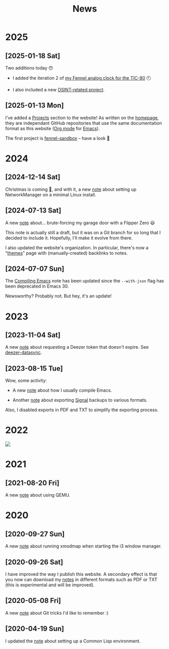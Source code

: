 #+title: News
#+options: num:nil

* 2025
:PROPERTIES:
:CREATED:  [2025-01-13 Mon 23:55]
:END:

** [2025-01-18 Sat]
:PROPERTIES:
:CREATED:  [2025-01-18 Sat 23:39]
:END:

Two additions today 😯

- I added the iteration 2 of [[file:projects/fennel-sandbox/2025-01-04_analog_clock/2025-01-04_analog_clock.org][my Fennel analog clock for the TIC-80]] 🕙

- I also included a new [[file:projects/gralhix-osint-exercises/README.org][OSINT-related project]].

** [2025-01-13 Mon]
:PROPERTIES:
:CREATED:  [2025-01-13 Mon 23:55]
:END:

I've added a [[file:projects/projects.org][Projects]] section to the website! As written on the
[[file:index.org][homepage]], they are independant GitHub repositories that use the same
documentation format as this website ([[https://orgmode.org/][Org mode]] for [[https://www.gnu.org/software/emacs/][Emacs]]).

The first project is [[file:projects/fennel-sandbox/README.org][fennel-sandbox]] -- have a look 🙂

* 2024
:PROPERTIES:
:CREATED:  [2024-07-07 Sun 16:41]
:END:

** [2024-12-14 Sat]
:PROPERTIES:
:CREATED:  [2024-12-14 Sat 17:04]
:END:

Christmas is coming 🎄, and with it, a new [[file:notes/linux-wifi.org][note]] about setting up
NetworkManager on a minimal Linux install.

** [2024-07-13 Sat]
:PROPERTIES:
:CREATED:  [2024-07-13 Sat 12:05]
:END:

A new [[file:notes/flipper-brute-force.org][note]] about... brute-forcing my garage door with a Flipper Zero 😃

This note is actually still a draft, but it was on a Git branch for so
long that I decided to include it. Hopefully, I'll make it evolve from
there.

I also updated the website's organization. In particular, there's now
a "[[file:themes/themes.org][themes]]" page with (manually-created) backlinks to notes.

** [2024-07-07 Sun]
:PROPERTIES:
:CREATED:  [2024-07-07 Sun 16:37]
:END:

The [[file:notes/compiling-emacs.org][Compiling Emacs]] note has been updated since the =--with-json= flag
has been deprecated in Emacs 30.

Newsworthy? Probably not. But hey, it's an update!

* 2023
:PROPERTIES:
:CREATED:  [2024-02-17 Sat 22:42]
:END:

** [2023-11-04 Sat]
:PROPERTIES:
:CREATED:  [2023-11-04 Sat 21:17]
:END:

A new [[file:notes/deezer-token.org][note]] about requesting a Deezer token that doesn't expire. See
[[https://github.com/alecigne/deezer-datasync][deezer-datasync]].

** [2023-08-15 Tue]
:PROPERTIES:
:CREATED:  [2023-08-15 Tue 17:50]
:END:

Wow, some activity:

- A new [[file:notes/compiling-emacs.org][note]] about how I usually compile Emacs.

- Another [[file:notes/signal-export.org][note]] about exporting [[https://signal.org/][Signal]] backups to various formats.

Also, I disabled exports in PDF and TXT to simplify the exporting
process.

* 2022
:PROPERTIES:
:CREATED:  [2024-02-17 Sat 22:42]
:END:

#+attr_html: :style display:block;
[[file:assets/travolta.gif]]

* 2021
:PROPERTIES:
:CREATED:  [2024-02-17 Sat 22:42]
:END:

** [2021-08-20 Fri]
:PROPERTIES:
:CREATED:  [2021-08-20 Fri 14:10]
:END:

A new [[file:notes/qemu.org][note]] about using QEMU.

* 2020
:PROPERTIES:
:CREATED:  [2024-02-17 Sat 22:42]
:END:

** [2020-09-27 Sun]

A new [[file:notes/i3-xmodmap.org][note]] about running xmodmap when starting the i3 window manager.

** [2020-09-26 Sat]

I have improved the way I publish this website. A secondary effect is
that you now can download my [[file:notes/notes.org][notes]] in different formats such as PDF or
TXT (this is experimental and will be improved).

** [2020-05-08 Fri]

A new [[file:notes/git-fu.html][note]] about Git tricks I'd like to remember :)

** [2020-04-19 Sun]

I updated the [[file:notes/common-lisp.html][note]] about setting up a Common Lisp environment.
